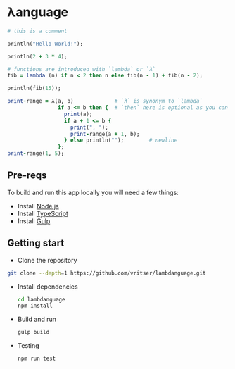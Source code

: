 * λanguage

#+begin_src ruby
# this is a comment

println("Hello World!");

println(2 + 3 * 4);

# functions are introduced with `lambda` or `λ`
fib = lambda (n) if n < 2 then n else fib(n - 1) + fib(n - 2);

println(fib(15));

print-range = λ(a, b)             # `λ` is synonym to `lambda`
                if a <= b then {  # `then` here is optional as you can see below
                  print(a);
                  if a + 1 <= b {
                    print(", ");
                    print-range(a + 1, b);
                  } else println("");        # newline
                };
print-range(1, 5);
#+end_src

** Pre-reqs
To build and run this app locally you will need a few things:

- Install [[https://nodejs.org/en/][Node.js]]
- Install [[https://www.typescriptlang.org/][TypeScript]]
- Install [[https://gulpjs.com/][Gulp]]

** Getting start 

- Clone the repository
#+begin_src sh
git clone --depth=1 https://github.com/vritser/lambdanguage.git 
#+end_src
- Install dependencies
  #+begin_src sh
  cd lambdanguage
  npm install
  #+end_src
- Build and run
  #+begin_src sh
  gulp build
  #+end_src
- Testing
  #+begin_src sh
  npm run test
  #+end_src
